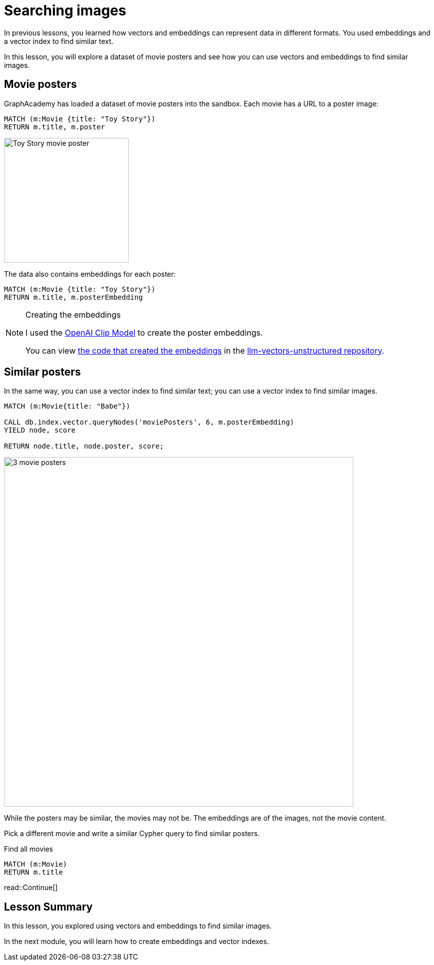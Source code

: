 = Searching images
:order: 6
:type: lesson
:sandbox: true
:optional: true

In previous lessons, you learned how vectors and embeddings can represent data in different formats. You used embeddings and a vector index to find similar text.

In this lesson, you will explore a dataset of movie posters and see how you can use vectors and embeddings to find similar images.

== Movie posters

GraphAcademy has loaded a dataset of movie posters into the sandbox.
Each movie has a URL to a poster image:

[source, cypher]
MATCH (m:Movie {title: "Toy Story"})
RETURN m.title, m.poster

image:https://image.tmdb.org/t/p/w440_and_h660_face/uXDfjJbdP4ijW5hWSBrPrlKpxab.jpg[Toy Story movie poster,width=250,align=center]

The data also contains embeddings for each poster:

[source, cypher]
MATCH (m:Movie {title: "Toy Story"})
RETURN m.title, m.posterEmbedding

[NOTE]
.Creating the embeddings
====
I used the link:https://openai.com/research/clip[OpenAI Clip Model^] to create the poster embeddings.

You can view link:https://github.com/neo4j-graphacademy/llm-vectors-unstructured/blob/main/poster_embeddings.py[the code that created the embeddings^] in the link:https://github.com/neo4j-graphacademy/llm-vectors-unstructured[llm-vectors-unstructured repository^].

====

== Similar posters

In the same way, you can use a vector index to find similar text; you can use a vector index to find similar images.

[source, cypher]
----
MATCH (m:Movie{title: "Babe"})

CALL db.index.vector.queryNodes('moviePosters', 6, m.posterEmbedding)
YIELD node, score

RETURN node.title, node.poster, score;
----

image::images/babe-similar-posters.jpg[3 movie posters, Babe, Lassie, Before the Rain with similar images,width=700,align=center]

While the posters may be similar, the movies may not be. The embeddings are of the images, not the movie content.

Pick a different movie and write a similar Cypher query to find similar posters.

[source, cypher]
.Find all movies
----
MATCH (m:Movie)
RETURN m.title
----

read::Continue[]

[.summary]
== Lesson Summary

In this lesson, you explored using vectors and embeddings to find similar images.

In the next module, you will learn how to create embeddings and vector indexes.
